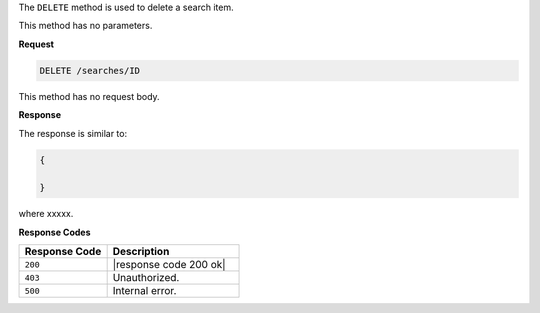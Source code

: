 .. The contents of this file are included in multiple topics.
.. This file should not be changed in a way that hinders its ability to appear in multiple documentation sets.

The ``DELETE`` method is used to delete a search item.

This method has no parameters.

**Request**

.. code-block:: xml

   DELETE /searches/ID

This method has no request body.
   
**Response**

The response is similar to:

.. code-block:: javascript

   {
     
   }

where xxxxx.

**Response Codes**

.. list-table::
   :widths: 200 300
   :header-rows: 1

   * - Response Code
     - Description
   * - ``200``
     - |response code 200 ok|
   * - ``403``
     - Unauthorized.
   * - ``500``
     - Internal error.
